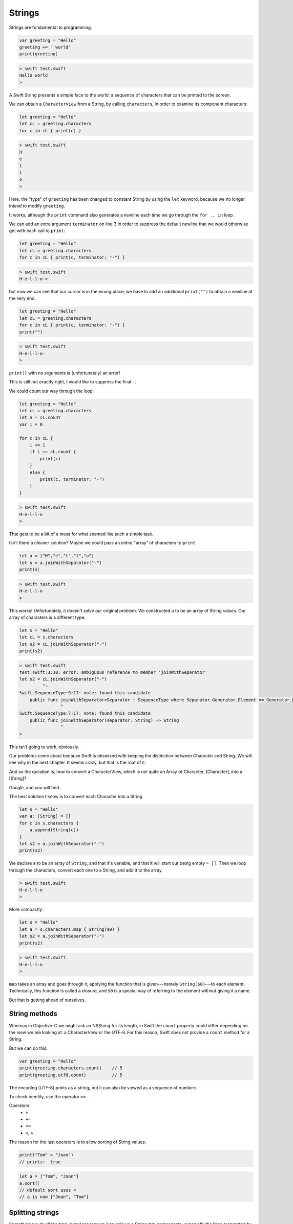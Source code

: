 .. _strings:

#######
Strings
#######

Strings are fundamental to programming.

.. sourcecode:: bash

    var greeting = "Hello"
    greeting += " world"
    print(greeting)
    
.. sourcecode:: bash

    > swift test.swift 
    Hello world
    >

A Swift String presents a simple face to the world:  a sequence of characters that can be printed to the screen.

We can obtain a ``CharacterView`` from a String, by calling ``characters``, in order to examine its component characters:

.. sourcecode:: bash

    let greeting = "Hello"
    let cL = greeting.characters
    for c in cL { print(c) }   
     
.. sourcecode:: bash

    > swift test.swift 
    H
    e
    l
    l
    o
    >

Here, the "type" of ``greeting`` has been changed to constant String by using the ``let`` keyword, because we no longer intend to modify ``greeting``.

It works, although the ``print`` command also generates a newline each time we go through the ``for .. in`` loop.

We can add an extra argument ``terminator`` on line 3 in order to suppress the default newline that we would otherwise get with each call to ``print``:

.. sourcecode:: bash

    let greeting = "Hello"
    let cL = greeting.characters
    for c in cL { print(c, terminator: "-") }
    
.. sourcecode:: bash

    > swift test.swift 
    H-e-l-l-o->

but now we can see that our cursor is in the wrong place;  we have to add an additional ``print("")`` to obtain a newline at the very end.

.. sourcecode:: bash

    let greeting = "Hello"
    let cL = greeting.characters
    for c in cL { print(c, terminator: "-") }
    print("")
    
.. sourcecode:: bash

    > swift test.swift 
    H-e-l-l-o-
    >

``print()`` with no arguments is (unfortunately) an error!  

This is still not exactly right, I would like to suppress the final ``-``.

We could count our way through the loop:

.. sourcecode:: bash

    let greeting = "Hello"
    let cL = greeting.characters
    let n = cL.count
    var i = 0

    for c in cL { 
        i += 1
        if i == cL.count {
            print(c)
        }
        else {
            print(c, terminator: "-")
        }
    }
    
.. sourcecode:: bash

    > swift test.swift 
    H-e-l-l-o
    >

That gets to be a bit of a mess for what seemed like such a simple task.

Isn't there a cleaner solution?  Maybe we could pass an entire "array" of characters to ``print``.

.. sourcecode:: bash

    let a = ["H","e","l","l","o"]
    let s = a.joinWithSeparator("-")
    print(s)
    
.. sourcecode:: bash

    > swift test.swift 
    H-e-l-l-o
    >

This works!  Unfortunately, it doesn't solve our original problem.  We constructed ``a`` to be an array of String values.  Our array of characters is a different type.

.. sourcecode:: bash

    let s = "Hello"
    let cL = s.characters
    let s2 = cL.joinWithSeparator("-")
    print(s2)

.. sourcecode:: bash

    > swift test.swift 
    test.swift:3:10: error: ambiguous reference to member 'joinWithSeparator'
    let s2 = cL.joinWithSeparator("-")
             ^~
    Swift.SequenceType:9:17: note: found this candidate
        public func joinWithSeparator<Separator : SequenceType where Separator.Generator.Element == Generator.Element.Generator.Element>(separator: Separator) -> JoinSequence<Self>
                    ^
    Swift.SequenceType:7:17: note: found this candidate
        public func joinWithSeparator(separator: String) -> String
                    ^
    >

This isn't going to work, obviously.  

Our problems come about because Swift is obsessed with keeping the distinction between Character and String.  We will see why in the next chapter.  It seems crazy, but that is the root of it.  

And so the question is, how to convert a CharacterView, which is not quite an Array of Character, [Character], into a [String]?

Google, and you will find.

The best solution I know is to convert each Character into a String.

.. sourcecode:: bash

    let s = "Hello"
    var a: [String] = []
    for c in s.characters {
        a.append(String(c))
    }
    let s2 = a.joinWithSeparator("-")
    print(s2)

We declare ``a`` to be an array of ``String``, and that it's variable, and that it will start out being empty ``= []``.  Then we loop through the characters, convert each one to a String, and add it to the array.
    
.. sourcecode:: bash

    > swift test.swift 
    H-e-l-l-o
    >

More compactly:

.. sourcecode:: bash

    let s = "Hello"
    let a = s.characters.map { String($0) }
    let s2 = a.joinWithSeparator("-")
    print(s2)
    
.. sourcecode:: bash

    > swift test.swift 
    H-e-l-l-o
    >

``map`` takes an array and goes through it, applying the function that is given---namely ``String($0)``---to each element.  Technically, this function is called a closure, and ``$0`` is a special way of referring to the element without giving it a name.

But that is getting ahead of ourselves.

--------------
String methods
--------------

Whereas in Objective-C we might ask an NSString for its length, in Swift the ``count`` property could differ depending on the view we are looking at:  a CharacterView or the UTF-8.  For this reason, Swift does not provide a ``count`` method for a String.

But we can do this:

.. sourcecode:: bash

    var greeting = "Hello"
    print(greeting.characters.count)    // 5
    print(greeting.utf8.count)          // 5

The encoding (UTF-8) prints as a string, but it can also be viewed as a sequence of numbers.

To check identity, use the operator ``==``.  

Operators 
    - ``+``
    - ``+=``
    - ``==``
    - ``<``, ``>``

The reason for the last operators is to allow sorting of String values.

.. sourcecode:: bash

    print("Tom" > "Joan")
    // prints:  true

.. sourcecode:: bash

    let a = ["Tom", "Joan"]
    a.sort()
    // default sort uses <
    // a is now ["Joan", "Tom"]

-----------------
Splitting strings
-----------------

Something we do all the time in text processing is to split up a String into components, expecially the lines (separated by newlines ``\n``), or the words separated by " ".

If you need to split on a single character (like a space), one way to do it is to use an NSString method:

.. sourcecode:: bash

    import Foundation

    let s = NSString(string: "a b")
    s.componentsSeparatedByString(" ")
    // ["a", "b"]

A pure Swift implementation is a lot more complicated

.. sourcecode:: bash

    let s = "a\nb"
    let a = s.characters.split() { $0 == "\n" }.map {String($0) }
    a
    // ["a", "b"]

(If you need to split on all whitespace characters, see :ref:`stdin`).

This is a good thing to remember about Strings:

    Swift’s String type is bridged seamlessly to Foundation’s NSString class. If you are working with the Foundation framework in Cocoa or Cocoa Touch, the entire NSString API is available to call on any String value you create, in addition to the String features described in this chapter. You can also use a String value with any API that requires an NSString instance.

This helped me to finally figure out some things that had been confusing.  Without being explicit about the problems, the answer is that NSString methods are available to String variables, but *only* if we've done ``import Foundation``.

.. sourcecode:: bash

    import Foundation 

    let s = "Tom,Sean,Joan"
    let names = s.componentsSeparatedByString(",")
    print(names)

.. sourcecode:: bash

    > swift test.swift 
    [Tom, Sean, Joan]
    >

Not only is the ``NSString`` method called, but the type that is returned is a Swift ``[String]`` (also known as ``Array<String>``) rather than an Objective-C NSArray containing what appear to be NSString objects (but are actually something else, see the end of the book).

Another useful thing is that one can go back and forth between String and NSString pretty easily:

.. sourcecode:: bash

    import Foundation 
    let s: NSString = "supercalifragilistic"
    let r = NSRange(location:0,length:5)
    print(s.substringWithRange(r))
    // prints:  super

    import Foundation 
    let s: NSString = "supercalifragilistic"
    print(s.rangeOfString("cali"))    
    // prints:  (5,4)

The location is 5 and the length is 4.

Basic String methods:

    - ``isEmpty: -> Bool``
    - ``hasPrefix(s: String) -> Bool``
    - ``hasSuffix(s: String) -> Bool``
    - ``isEqual(s) -> Bool``
    - ``init(count: Int, repeatedValue c: Character)``

.. sourcecode:: bash

    let c = Character("a")
    let s = String.init(count: 5, repeatedValue: c)
    s
    // "aaaaa"

